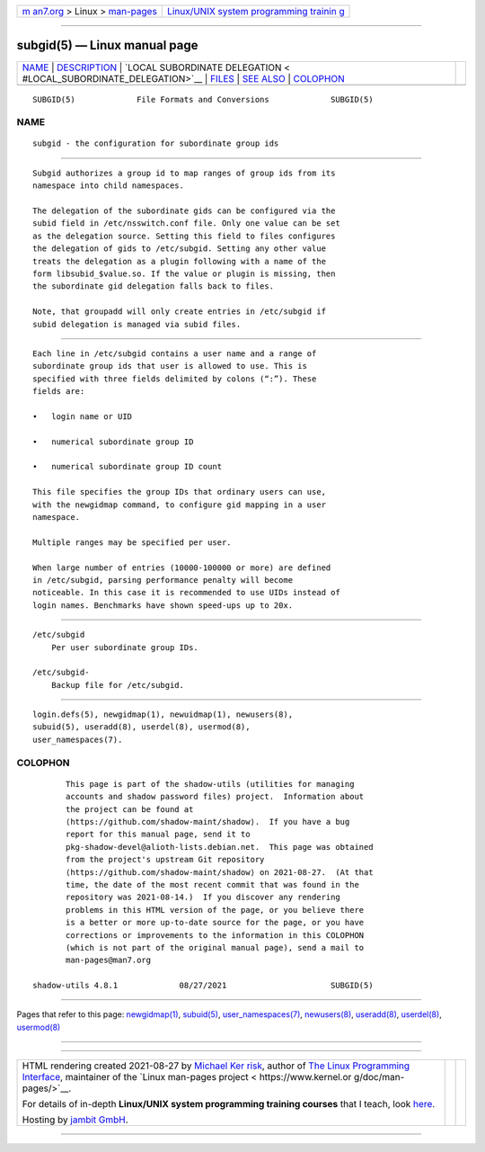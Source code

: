 .. container:: page-top

.. container:: nav-bar

   +----------------------------------+----------------------------------+
   | `m                               | `Linux/UNIX system programming   |
   | an7.org <../../../index.html>`__ | trainin                          |
   | > Linux >                        | g <http://man7.org/training/>`__ |
   | `man-pages <../index.html>`__    |                                  |
   +----------------------------------+----------------------------------+

--------------

subgid(5) — Linux manual page
=============================

+-----------------------------------+-----------------------------------+
| `NAME <#NAME>`__ \|               |                                   |
| `DESCRIPTION <#DESCRIPTION>`__ \| |                                   |
| `LOCAL SUBORDINATE DELEGATION <   |                                   |
| #LOCAL_SUBORDINATE_DELEGATION>`__ |                                   |
| \| `FILES <#FILES>`__ \|          |                                   |
| `SEE ALSO <#SEE_ALSO>`__ \|       |                                   |
| `COLOPHON <#COLOPHON>`__          |                                   |
+-----------------------------------+-----------------------------------+
| .. container:: man-search-box     |                                   |
+-----------------------------------+-----------------------------------+

::

   SUBGID(5)             File Formats and Conversions             SUBGID(5)

NAME
-------------------------------------------------

::

          subgid - the configuration for subordinate group ids


---------------------------------------------------------------

::

          Subgid authorizes a group id to map ranges of group ids from its
          namespace into child namespaces.

          The delegation of the subordinate gids can be configured via the
          subid field in /etc/nsswitch.conf file. Only one value can be set
          as the delegation source. Setting this field to files configures
          the delegation of gids to /etc/subgid. Setting any other value
          treats the delegation as a plugin following with a name of the
          form libsubid_$value.so. If the value or plugin is missing, then
          the subordinate gid delegation falls back to files.

          Note, that groupadd will only create entries in /etc/subgid if
          subid delegation is managed via subid files.


-------------------------------------------------------------------------------------------------

::

          Each line in /etc/subgid contains a user name and a range of
          subordinate group ids that user is allowed to use. This is
          specified with three fields delimited by colons (“:”). These
          fields are:

          •   login name or UID

          •   numerical subordinate group ID

          •   numerical subordinate group ID count

          This file specifies the group IDs that ordinary users can use,
          with the newgidmap command, to configure gid mapping in a user
          namespace.

          Multiple ranges may be specified per user.

          When large number of entries (10000-100000 or more) are defined
          in /etc/subgid, parsing performance penalty will become
          noticeable. In this case it is recommended to use UIDs instead of
          login names. Benchmarks have shown speed-ups up to 20x.


---------------------------------------------------

::

          /etc/subgid
              Per user subordinate group IDs.

          /etc/subgid-
              Backup file for /etc/subgid.


---------------------------------------------------------

::

          login.defs(5), newgidmap(1), newuidmap(1), newusers(8),
          subuid(5), useradd(8), userdel(8), usermod(8),
          user_namespaces(7).

COLOPHON
---------------------------------------------------------

::

          This page is part of the shadow-utils (utilities for managing
          accounts and shadow password files) project.  Information about
          the project can be found at 
          ⟨https://github.com/shadow-maint/shadow⟩.  If you have a bug
          report for this manual page, send it to
          pkg-shadow-devel@alioth-lists.debian.net.  This page was obtained
          from the project's upstream Git repository
          ⟨https://github.com/shadow-maint/shadow⟩ on 2021-08-27.  (At that
          time, the date of the most recent commit that was found in the
          repository was 2021-08-14.)  If you discover any rendering
          problems in this HTML version of the page, or you believe there
          is a better or more up-to-date source for the page, or you have
          corrections or improvements to the information in this COLOPHON
          (which is not part of the original manual page), send a mail to
          man-pages@man7.org

   shadow-utils 4.8.1             08/27/2021                      SUBGID(5)

--------------

Pages that refer to this page:
`newgidmap(1) <../man1/newgidmap.1.html>`__, 
`subuid(5) <../man5/subuid.5.html>`__, 
`user_namespaces(7) <../man7/user_namespaces.7.html>`__, 
`newusers(8) <../man8/newusers.8.html>`__, 
`useradd(8) <../man8/useradd.8.html>`__, 
`userdel(8) <../man8/userdel.8.html>`__, 
`usermod(8) <../man8/usermod.8.html>`__

--------------

--------------

.. container:: footer

   +-----------------------+-----------------------+-----------------------+
   | HTML rendering        |                       | |Cover of TLPI|       |
   | created 2021-08-27 by |                       |                       |
   | `Michael              |                       |                       |
   | Ker                   |                       |                       |
   | risk <https://man7.or |                       |                       |
   | g/mtk/index.html>`__, |                       |                       |
   | author of `The Linux  |                       |                       |
   | Programming           |                       |                       |
   | Interface <https:     |                       |                       |
   | //man7.org/tlpi/>`__, |                       |                       |
   | maintainer of the     |                       |                       |
   | `Linux man-pages      |                       |                       |
   | project <             |                       |                       |
   | https://www.kernel.or |                       |                       |
   | g/doc/man-pages/>`__. |                       |                       |
   |                       |                       |                       |
   | For details of        |                       |                       |
   | in-depth **Linux/UNIX |                       |                       |
   | system programming    |                       |                       |
   | training courses**    |                       |                       |
   | that I teach, look    |                       |                       |
   | `here <https://ma     |                       |                       |
   | n7.org/training/>`__. |                       |                       |
   |                       |                       |                       |
   | Hosting by `jambit    |                       |                       |
   | GmbH                  |                       |                       |
   | <https://www.jambit.c |                       |                       |
   | om/index_en.html>`__. |                       |                       |
   +-----------------------+-----------------------+-----------------------+

--------------

.. container:: statcounter

   |Web Analytics Made Easy - StatCounter|

.. |Cover of TLPI| image:: https://man7.org/tlpi/cover/TLPI-front-cover-vsmall.png
   :target: https://man7.org/tlpi/
.. |Web Analytics Made Easy - StatCounter| image:: https://c.statcounter.com/7422636/0/9b6714ff/1/
   :class: statcounter
   :target: https://statcounter.com/
